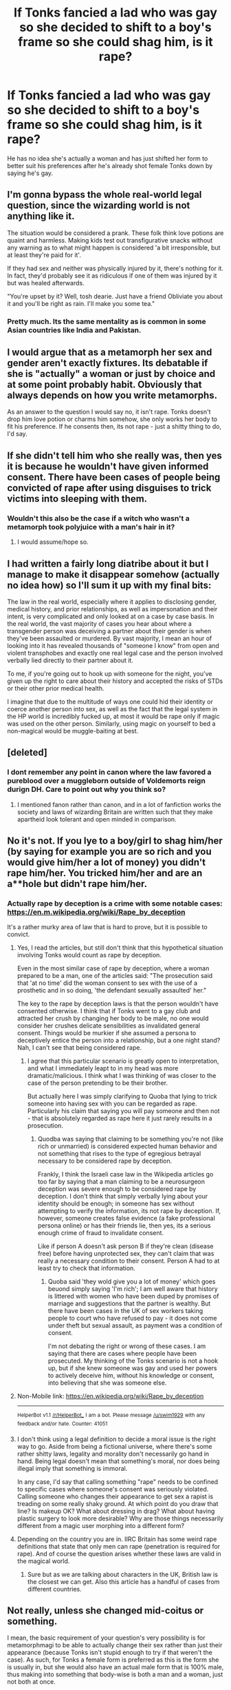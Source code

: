 #+TITLE: If Tonks fancied a lad who was gay so she decided to shift to a boy's frame so she could shag him, is it rape?

* If Tonks fancied a lad who was gay so she decided to shift to a boy's frame so she could shag him, is it rape?
:PROPERTIES:
:Author: viol8er
:Score: 1
:DateUnix: 1488989632.0
:DateShort: 2017-Mar-08
:FlairText: Discussion
:END:
He has no idea she's actually a woman and has just shifted her form to better suit his preferences after he's already shot female Tonks down by saying he's gay.


** I'm gonna bypass the whole real-world legal question, since the wizarding world is not anything like it.

The situation would be considered a prank. These folk think love potions are quaint and harmless. Making kids test out transfigurative snacks without any warning as to what might happen is considered 'a bit irresponsible, but at least they're paid for it'.

If they had sex and neither was physically injured by it, there's nothing for it. In fact, they'd probably see it as ridiculous if one of them was injured by it but was healed afterwards.

"You're upset by it? Well, tosh dearie. Just have a friend Obliviate you about it and you'll be right as rain. I'll make you some tea."
:PROPERTIES:
:Author: wordhammer
:Score: 24
:DateUnix: 1488996598.0
:DateShort: 2017-Mar-08
:END:

*** Pretty much. Its the same mentality as is common in some Asian countries like India and Pakistan.
:PROPERTIES:
:Score: 1
:DateUnix: 1489062572.0
:DateShort: 2017-Mar-09
:END:


** I would argue that as a metamorph her sex and gender aren't exactly fixtures. Its debatable if she is "actually" a woman or just by choice and at some point probably habit. Obviously that always depends on how you write metamorphs.

As an answer to the question I would say no, it isn't rape. Tonks doesn't drop him love potion or charms him somehow, she only works her body to fit his preference. If he consents then, its not rape - just a shitty thing to do, I'd say.
:PROPERTIES:
:Author: UndeadBBQ
:Score: 24
:DateUnix: 1488990021.0
:DateShort: 2017-Mar-08
:END:


** If she didn't tell him who she really was, then yes it is because he wouldn't have given informed consent. There have been cases of people being convicted of rape after using disguises to trick victims into sleeping with them.
:PROPERTIES:
:Author: FloreatCastellum
:Score: 18
:DateUnix: 1488989811.0
:DateShort: 2017-Mar-08
:END:

*** Wouldn't this also be the case if a witch who wasn't a metamorph took polyjuice with a man's hair in it?
:PROPERTIES:
:Score: 5
:DateUnix: 1488989948.0
:DateShort: 2017-Mar-08
:END:

**** I would assume/hope so.
:PROPERTIES:
:Author: FloreatCastellum
:Score: 6
:DateUnix: 1488990010.0
:DateShort: 2017-Mar-08
:END:


** I had written a fairly long diatribe about it but I manage to make it disappear somehow (actually no idea how) so I'll sum it up with my final bits:

The law in the real world, especially where it applies to disclosing gender, medical history, and prior relationships, as well as impersonation and their intent, is very complicated and only looked at on a case by case basis. In the real world, the vast majority of cases you hear about where a transgender person was deceiving a partner about their gender is when they've been assaulted or murdered. By vast majority, I mean an hour of looking into it has revealed thousands of "someone I know" from open and violent transphobes and exactly one real legal case and the person involved verbally lied directly to their partner about it.

To me, if you're going out to hook up with someone for the night, you've given up the right to care about their history and accepted the risks of STDs or their other prior medical health.

I imagine that due to the multitude of ways one could hid their identity or coerce another person into sex, as well as the fact that the legal system in the HP world is incredibly fucked up, at most it would be rape only if magic was used on the other person. Similarly, using magic on yourself to bed a non-magical would be muggle-baiting at best.
:PROPERTIES:
:Score: 3
:DateUnix: 1488995677.0
:DateShort: 2017-Mar-08
:END:


** [deleted]
:PROPERTIES:
:Score: 4
:DateUnix: 1488991424.0
:DateShort: 2017-Mar-08
:END:

*** I dont remember any point in canon where the law favored a pureblood over a muggleborn outside of Voldemorts reign durign DH. Care to point out why you think so?
:PROPERTIES:
:Author: Distaly
:Score: 6
:DateUnix: 1489010105.0
:DateShort: 2017-Mar-09
:END:

**** I mentioned fanon rather than canon, and in a lot of fanfiction works the society and laws of wizarding Britain are written such that they make apartheid look tolerant and open minded in comparison.
:PROPERTIES:
:Score: 3
:DateUnix: 1489019963.0
:DateShort: 2017-Mar-09
:END:


** No it's not. If you lye to a boy/girl to shag him/her (by saying for example you are so rich and you would give him/her a lot of money) you didn't rape him/her. You tricked him/her and are an a**hole but didn't rape him/her.
:PROPERTIES:
:Author: Quoba
:Score: 1
:DateUnix: 1488990920.0
:DateShort: 2017-Mar-08
:END:

*** Actually rape by deception is a crime with some notable cases: [[https://en.m.wikipedia.org/wiki/Rape_by_deception]]

It's a rather murky area of law that is hard to prove, but it is possible to convict.
:PROPERTIES:
:Author: FloreatCastellum
:Score: 6
:DateUnix: 1488992301.0
:DateShort: 2017-Mar-08
:END:

**** Yes, I read the articles, but still don't think that this hypothetical situation involving Tonks would count as rape by deception.

Even in the most similar case of rape by deception, where a woman prepared to be a man, one of the articles said: "The prosecution said that 'at no time' did the woman consent to sex with the use of a prosthetic and in so doing, 'the defendant sexually assaulted' her."

The key to the rape by deception laws is that the person wouldn't have consented otherwise. I think that if Tonks went to a gay club and attracted her crush by changing her body to be male, no one would consider her crushes delicate sensibilities as invalidated general consent. Things would be murkier if she assumed a persona to deceptively entice the person into a relationship, but a one night stand? Nah, I can't see that being considered rape.
:PROPERTIES:
:Author: jrl2014
:Score: 2
:DateUnix: 1489015576.0
:DateShort: 2017-Mar-09
:END:

***** I agree that this particular scenario is greatly open to interpretation, and what I immediately leapt to in my head was more dramatic/malicious. I think what I was thinking of was closer to the case of the person pretending to be their brother.

But actually here I was simply clarifying to Quoba that lying to trick someone into having sex with you can be regarded as rape. Particularly his claim that saying you will pay someone and then not - that is absolutely regarded as rape here it just rarely results in a prosecution.
:PROPERTIES:
:Author: FloreatCastellum
:Score: 1
:DateUnix: 1489046521.0
:DateShort: 2017-Mar-09
:END:

****** Quodba was saying that claiming to be something you're not (like rich or unmarried) is considered expected human behavior and not something that rises to the type of egregious betrayal necessary to be considered rape by deception.

Frankly, I think the Israeli case law in the Wikipedia articles go too far by saying that a man claiming to be a neurosurgeon deception was severe enough to be considered rape by deception. I don't think that simply verbally lying about your identity should be enough; in someone has sex without attempting to verify the information, its not rape by deception. If, however, someone creates false evidence (a fake professional persona online) or has their friends lie, then yes, its a serious enough crime of fraud to invalidate consent.

Like if person A doesn't ask person B if they're clean (disease free) before having unprotected sex, they can't claim that was really a necessary condition to their consent. Person A had to at least try to check that information.
:PROPERTIES:
:Author: jrl2014
:Score: 1
:DateUnix: 1489070530.0
:DateShort: 2017-Mar-09
:END:

******* Quoba said 'they wold give you a lot of money' which goes beuond simply saying 'I'm rich'; I am well aware that history is littered with women who have been duped by promises of marriage and suggestions that the partner is wealthy. But there have been cases in the UK of sex workers taking people to court who have refused to pay - it does not come under theft but sexual assault, as payment was a condition of consent.

I'm not debating the right or wrong of these cases. I am saying that there are cases where people have been prosecuted. My thinking of the Tonks scenario is not a hook up, but if she knew someone was gay and used her powers to actively deceive him, without his knowledge or consent, into believing that she was someone else.
:PROPERTIES:
:Author: FloreatCastellum
:Score: 1
:DateUnix: 1489072374.0
:DateShort: 2017-Mar-09
:END:


**** Non-Mobile link: [[https://en.wikipedia.org/wiki/Rape_by_deception]]

--------------

^{HelperBot} ^{v1.1} ^{[[/r/HelperBot_]]} ^{I} ^{am} ^{a} ^{bot.} ^{Please} ^{message} ^{[[/u/swim1929]]} ^{with} ^{any} ^{feedback} ^{and/or} ^{hate.} ^{Counter:} ^{41051}
:PROPERTIES:
:Author: HelperBot_
:Score: 1
:DateUnix: 1488992303.0
:DateShort: 2017-Mar-08
:END:


**** I don't think using a legal definition to decide a moral issue is the right way to go. Aside from being a fictional universe, where there's some rather shitty laws, legality and morality don't necessarily go hand in hand. Being legal doesn't mean that something's moral, nor does being illegal imply that something is immoral.

In any case, I'd say that calling something "rape" needs to be confined to specific cases where someone's consent was seriously violated. Calling someone who changes their appearance to get sex a rapist is treading on some really shaky ground. At which point do you draw that line? Is makeup OK? What about dressing in drag? What about having plastic surgery to look more desirable? Why are those things necessarily different from a magic user morphing into a different form?
:PROPERTIES:
:Author: dsarma
:Score: 1
:DateUnix: 1489495747.0
:DateShort: 2017-Mar-14
:END:


**** Depending on the country you are in. IIRC Britain has some weird rape definitions that state that only men can rape (penetration is required for rape). And of course the question arises whether these laws are valid in the magical world.
:PROPERTIES:
:Author: Hellstrike
:Score: 1
:DateUnix: 1489007281.0
:DateShort: 2017-Mar-09
:END:

***** Sure but as we are talking about characters in the UK, British law is the closest we can get. Also this article has a handful of cases from different countries.
:PROPERTIES:
:Author: FloreatCastellum
:Score: 1
:DateUnix: 1489046325.0
:DateShort: 2017-Mar-09
:END:


** Not really, unless she changed mid-coitus or something.

I mean, the basic requirement of your question's very possibility is for metamorphmagi to be able to actually change their sex rather than just their appearance (because Tonks isn't stupid enough to try if that weren't the case). As such, for Tonks a female form is preferred as this is the form she is usually in, but she would also have an actual male form that is 100% male, thus making into something that body-wise is both a man and a woman, just not both at once.

As such, if the guy actually liked Tonks's personality enough to take her to bed, be it as a man or as a woman, this means he would like Tonks as a person rather than a man or a woman, and if Tonks's body was male at the moment she would count as a genuine man, just one with the ability to turn into a woman.

Supernatural abilities make some nuances of law go weird.
:PROPERTIES:
:Author: Kazeto
:Score: 1
:DateUnix: 1488992526.0
:DateShort: 2017-Mar-08
:END:


** Do post-op trans people have to inform their partners that they're trans?
:PROPERTIES:
:Author: aarchaput
:Score: 1
:DateUnix: 1488993651.0
:DateShort: 2017-Mar-08
:END:

*** Legally no.
:PROPERTIES:
:Author: gotkate86
:Score: 5
:DateUnix: 1488996121.0
:DateShort: 2017-Mar-08
:END:


*** I think that's a wholly different thing, and a can of worms waiting to be opened.
:PROPERTIES:
:Author: Kazeto
:Score: 4
:DateUnix: 1489020910.0
:DateShort: 2017-Mar-09
:END:


** Metamorphmagus' cannot change their gender, the transformation from male to female is impossible, even through magical means, as it requires several potentially fatal surgeries. Due to the fact that Magic naturally take out any deformities at birth, we can assume that there are no people that want to switch genders, anyways. Although homosexuality was rare in Hogwarts, it still existed
:PROPERTIES:
:Score: -7
:DateUnix: 1489023083.0
:DateShort: 2017-Mar-09
:END:

*** Assumption, assumption, assumption. Squibs are a deformity, logic fail.
:PROPERTIES:
:Author: viol8er
:Score: 2
:DateUnix: 1489023187.0
:DateShort: 2017-Mar-09
:END:

**** Not a deformity, just an unexplored magical ability that routes their magic differently. Squibs are unable to create magic, but they are capable of channelling it, creating what we refer to as Magicians. They can be just as powerful as wizards, but their training is a bit more intensive. Surprisingly, there are more Magicians in history rather than Wizards, it's only recently that the Wizarding populace started out weighing the magician populace. So there are schools specifically for these people (although considerably less than Wizards), and they have prominent communities of their own.
:PROPERTIES:
:Score: -3
:DateUnix: 1489024543.0
:DateShort: 2017-Mar-09
:END:

***** [[https://blogs.psychcentral.com/caregivers/2016/04/10-things-you-should-do-with-someone-who-is-delusional/][“I understand this is hard for you. I would feel the same way. I'm sorry I cannot understand this 100%, but I certainly get why you feel the way you do.”]]
:PROPERTIES:
:Author: wordhammer
:Score: 3
:DateUnix: 1489026528.0
:DateShort: 2017-Mar-09
:END:

****** Nice to know that you found help with that article.
:PROPERTIES:
:Score: -1
:DateUnix: 1489026648.0
:DateShort: 2017-Mar-09
:END:


***** You really DO just talk fanon.
:PROPERTIES:
:Author: viol8er
:Score: 2
:DateUnix: 1489025915.0
:DateShort: 2017-Mar-09
:END:

****** The more I observe this user the more pissed off I become that I kinda wasted my time having a long discussion about the merits of Hermione. SuperAlex is clearly living in his own world...
:PROPERTIES:
:Author: Deathcrow
:Score: 2
:DateUnix: 1489068244.0
:DateShort: 2017-Mar-09
:END:

******* We all live in our own worlds, most of us have bridges to others' where we understand "realities" intersect and become realities by consensus.
:PROPERTIES:
:Author: viol8er
:Score: 1
:DateUnix: 1489069944.0
:DateShort: 2017-Mar-09
:END:

******** u/Deathcrow:
#+begin_quote
  We all live in our own worlds, most of us have bridges to others' where we understand "realities" intersect and become realities by consensus.
#+end_quote

Nonono, I will not be suckered into another philsophical debate ;)

Suffice it to say, as someone who leans towards materialism I disagree and prefer to think that there's some kind of objective reality.
:PROPERTIES:
:Author: Deathcrow
:Score: 1
:DateUnix: 1489070193.0
:DateShort: 2017-Mar-09
:END:
